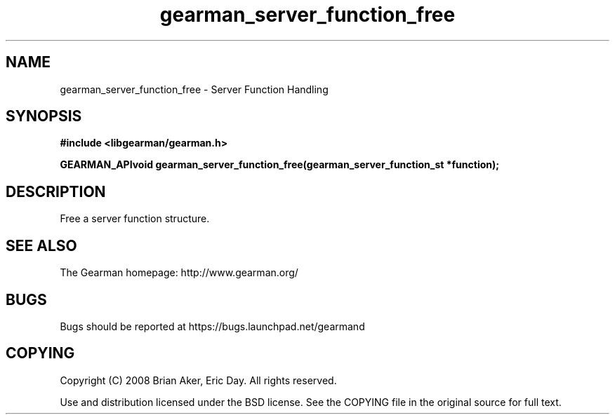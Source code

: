 .TH gearman_server_function_free 3 2009-07-02 "Gearman" "Gearman"
.SH NAME
gearman_server_function_free \- Server Function Handling
.SH SYNOPSIS
.B #include <libgearman/gearman.h>
.sp
.BI "GEARMAN_APIvoid gearman_server_function_free(gearman_server_function_st *function);"
.SH DESCRIPTION
Free a server function structure.
.SH "SEE ALSO"
The Gearman homepage: http://www.gearman.org/
.SH BUGS
Bugs should be reported at https://bugs.launchpad.net/gearmand
.SH COPYING
Copyright (C) 2008 Brian Aker, Eric Day. All rights reserved.

Use and distribution licensed under the BSD license. See the COPYING file in the original source for full text.
